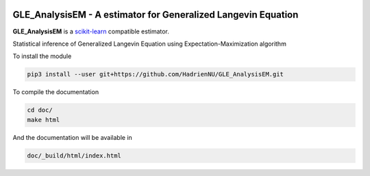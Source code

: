 .. -*- mode: rst -*-

.. |Travis|_ |Codecov|_

|ReadTheDocs|_ |Black|

.. |Travis| image:: https://travis-ci.org/scikit-learn-contrib/project-template.svg?branch=master
.. _Travis: https://travis-ci.org/scikit-learn-contrib/project-template

.. |Codecov| image:: https://codecov.io/gh/scikit-learn-contrib/project-template/branch/master/graph/badge.svg
.. _Codecov: https://codecov.io/gh/scikit-learn-contrib/project-template

.. |ReadTheDocs| image:: https://readthedocs.org/projects/gle-analysisem/badge/?version=latest
.. _ReadTheDocs: https://gle-analysisem.readthedocs.io/en/latest/?badge=latest

.. |Black| image:: https://img.shields.io/badge/code%20style-black-000000.svg
    :target: https://github.com/psf/black


GLE_AnalysisEM - A estimator for Generalized Langevin Equation
===============================================================

.. _scikit-learn: https://scikit-learn.org

**GLE_AnalysisEM** is a scikit-learn_ compatible estimator.

Statistical inference of Generalized Langevin Equation using Expectation-Maximization algorithm

To install the module

.. code-block:: sh

	pip3 install --user git+https://github.com/HadrienNU/GLE_AnalysisEM.git

To compile the documentation

.. code-block:: sh

  cd doc/
  make html

And the documentation will be available in

.. code-block:: sh

  doc/_build/html/index.html

